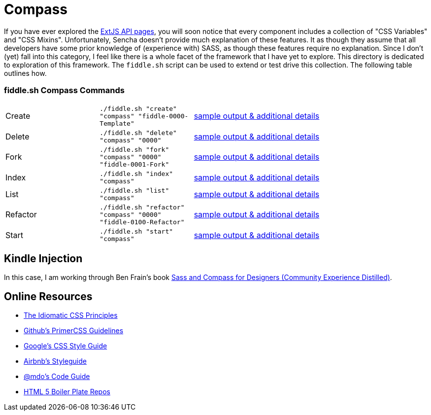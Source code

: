 = Compass

If you have ever explored the link:http://docs.sencha.com/extjs/6.0/6.0.0-classic/[ExtJS API pages], you will soon notice
that every component includes a collection of "CSS Variables" and "CSS Mixins".  Unfortunately, Sencha doesn't provide
much explanation of these features. It as though they assume that all developers have some prior knowledge of
(experience with) SASS, as though these features require no explanation.  Since I don't (yet) fall into this category,
I feel like there is a whole facet of the framework that I have yet to explore.  This directory is dedicated to
exploration of this framework.  The `fiddle.sh` script can be used to extend or test drive this collection. The
following table outlines how.

=== fiddle.sh Compass Commands

[cols="2,2,5a"]
|===
|Create
|`./fiddle.sh "create" "compass" "fiddle-0000-Template"`
|link:create.md[sample output & additional details]
|Delete
|`./fiddle.sh "delete" "compass" "0000"`
|link:delete.md[sample output & additional details]
|Fork
|`./fiddle.sh "fork" "compass" "0000" "fiddle-0001-Fork"`
|link:fork.md[sample output & additional details]
|Index
|`./fiddle.sh "index" "compass"`
|link:index.md[sample output & additional details]
|List
|`./fiddle.sh "list" "compass"`
|link:list.md[sample output & additional details]
|Refactor
|`./fiddle.sh "refactor" "compass" "0000" "fiddle-0100-Refactor"`
|link:refactor.md[sample output & additional details]
|Start
|`./fiddle.sh "start" "compass"`
|link:start.md[sample output & additional details]
|===


== Kindle Injection

In this case, I am working through Ben Frain's book link:http://amzn.com/B00M8PD926[Sass and Compass for Designers (Community Experience Distilled)].


== Online Resources

*   link:https://github.com/necolas/idiomatic-css[The Idiomatic CSS Principles]
*   link:http://primercss.io/guidelines/#scss[Github's PrimerCSS Guidelines]
*   link:https://google.github.io/styleguide/htmlcssguide.xml#CSS_Formatting_Rules[Google's CSS Style Guide]
*   link:https://github.com/airbnb/css#css[Airbnb's Styleguide]
*   link:http://codeguide.co/#css[@mdo's Code Guide]
*   link:https://github.com/h5bp[HTML 5 Boiler Plate Repos]

